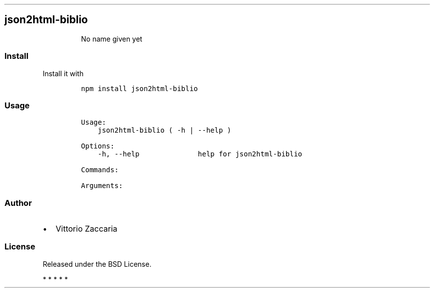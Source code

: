 .TH "" "" "" "" ""
.SH json2html\-biblio
.RS
.PP
No name given yet
.RE
.SS Install
.PP
Install it with
.IP
.nf
\f[C]
npm\ install\ json2html\-biblio
\f[]
.fi
.SS Usage
.IP
.nf
\f[C]
Usage:
\ \ \ \ json2html\-biblio\ (\ \-h\ |\ \-\-help\ )

Options:
\ \ \ \ \-h,\ \-\-help\ \ \ \ \ \ \ \ \ \ \ \ \ \ help\ for\ json2html\-biblio

Commands:

Arguments:
\f[]
.fi
.SS Author
.IP \[bu] 2
Vittorio Zaccaria
.SS License
.PP
Released under the BSD License.
.PP
   *   *   *   *   *
